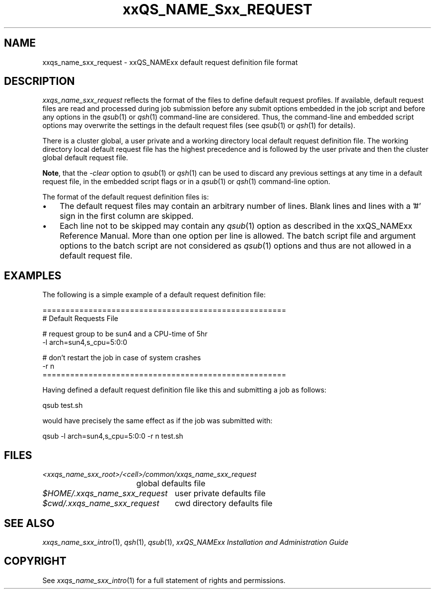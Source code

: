 '\" t
.\"___INFO__MARK_BEGIN__
.\"
.\" Copyright: 2004 by Sun Microsystems, Inc.
.\"
.\"___INFO__MARK_END__
.\" $RCSfile: sge_request.5,v $     Last Update: $Date: 2004-04-19 10:52:10 $     Revision: $Revision: 1.5 $
.\"
.\"
.\" Some handy macro definitions [from Tom Christensen's man(1) manual page].
.\"
.de SB		\" small and bold
.if !"\\$1"" \\s-2\\fB\&\\$1\\s0\\fR\\$2 \\$3 \\$4 \\$5
..
.\"
.de T		\" switch to typewriter font
.ft CW		\" probably want CW if you don't have TA font
..
.\"
.de TY		\" put $1 in typewriter font
.if t .T
.if n ``\c
\\$1\c
.if t .ft P
.if n \&''\c
\\$2
..
.\"
.de M		\" man page reference
\\fI\\$1\\fR\\|(\\$2)\\$3
..
.TH xxQS_NAME_Sxx_REQUEST 5 "$Date: 2004-04-19 10:52:10 $" "xxRELxx" "xxQS_NAMExx File Formats"
.\"
.SH NAME
xxqs_name_sxx_request \- xxQS_NAMExx default request definition file format
.\"
.\"
.SH DESCRIPTION
.I xxqs_name_sxx_request
reflects the format of the files to define default request profiles. If
available, default request files are read and processed during job
submission before any submit options embedded in the job script and
before any options in the
.M qsub 1
or
.M qsh 1
command-line are considered. Thus, the command-line and embedded script
options may overwrite the settings in the default request files (see
.M qsub 1
or
.M qsh 1
for details).
.PP
.PP
There is a cluster global, a user private and a working directory local
default request
definition file. The working directory local default request file has the
highest precedence and is followed by the user private and then the
cluster global default request file.
.PP
\fBNote\fP, that the
.I -clear
option to
.M qsub 1
or
.M qsh 1
can be used to discard any previous settings at any
time in a default request file, in the embedded script flags
or in a
.M qsub 1
or
.M qsh 1
command-line option.
.PP
.\"
.\"
.\"
The format of the default request definition files is:
.\"
.\"
.IP "\(bu" 3n
The default request files may contain an arbitrary number of lines.
Blank lines and lines with a '#' sign in the first column are skipped.
.\"
.\"
.IP "\(bu" 3n
Each line not to be skipped may contain any
.M qsub 1
option as described in
the xxQS_NAMExx Reference Manual. More than one option per line is
allowed. The batch script file and argument options to the batch script
are not considered as
.M qsub 1
options and thus are not allowed in a
default request file.
.\"
.\"
.\"
.SH "EXAMPLES"
.PP
The following is a simple example of a default request definition file:
.PP
.nf

=====================================================
# Default Requests File

# request group to be sun4 and a CPU-time of 5hr
-l arch=sun4,s_cpu=5:0:0

# don't restart the job in case of system crashes
-r n
=====================================================

.fi
.PP
Having defined a default request definition file like this and submitting a
job as follows:
.PP
.nf
qsub test.sh
.fi
.PP
would have precisely the same effect as if the job was submitted with:
.PP
.nf
qsub -l arch=sun4,s_cpu=5:0:0 -r n test.sh
.fi
.PP
.\"
.\"
.\"
.SH "FILES"
.nf
.ta \w'<xxqs_name_sxx_root>/   'u
\fI<xxqs_name_sxx_root>/<cell>/common/xxqs_name_sxx_request\fP
	global defaults file
.ta \w'$HOME/.xxqs_name_sxx_request   'u
\fI$HOME/.xxqs_name_sxx_request\fP	user private defaults file
\fI$cwd/.xxqs_name_sxx_request\fP	cwd directory defaults file
.fi
.\"
.\"
.\"
.SH "SEE ALSO"
.M xxqs_name_sxx_intro 1 ,
.M qsh 1 ,
.M qsub 1 ,
.I xxQS_NAMExx Installation and Administration Guide
.\"
.SH "COPYRIGHT"
See
.M xxqs_name_sxx_intro 1
for a full statement of rights and permissions.
